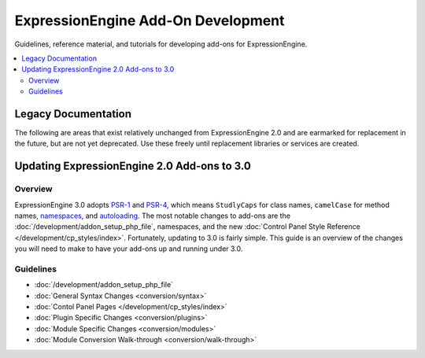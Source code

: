 ###################################
ExpressionEngine Add-On Development
###################################

Guidelines, reference material, and tutorials for developing add-ons for ExpressionEngine.

.. contents::
  :local:

Legacy Documentation
====================

The following are areas that exist relatively unchanged from ExpressionEngine 2.0 and are earmarked
for replacement in the future, but are not yet deprecated. Use these freely until replacement libraries
or services are created.

Updating ExpressionEngine 2.0 Add-ons to 3.0
============================================

Overview
--------

ExpressionEngine 3.0 adopts `PSR-1 <http://www.php-fig.org/psr/psr-1/>`_ and
`PSR-4 <http://www.php-fig.org/psr/psr-4/>`_, which means ``StudlyCaps`` for
class names, ``camelCase`` for method names, `namespaces
<http://php.net/namespace>`_, and `autoloading <http://php.net/autoload>`_. The
most notable changes to add-ons are the
:doc:`/development/addon_setup_php_file`, namespaces, and the new :doc:`Control
Panel Style Reference </development/cp_styles/index>`. Fortunately, updating to
3.0 is fairly simple. This guide is an overview of the changes you will need to
make to have your add-ons up and running under 3.0.

Guidelines
----------

- :doc:`/development/addon_setup_php_file`
- :doc:`General Syntax Changes <conversion/syntax>`
- :doc:`Contol Panel Pages </development/cp_styles/index>`
- :doc:`Plugin Specific Changes <conversion/plugins>`
- :doc:`Module Specific Changes <conversion/modules>`
- :doc:`Module Conversion Walk-through <conversion/walk-through>`
